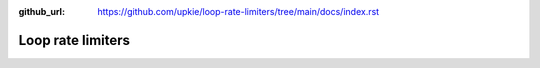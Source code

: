 :github_url: https://github.com/upkie/loop-rate-limiters/tree/main/docs/index.rst

.. title:: Table of Contents

##################
Loop rate limiters
##################

.. mdinclude:: ../README.md 
